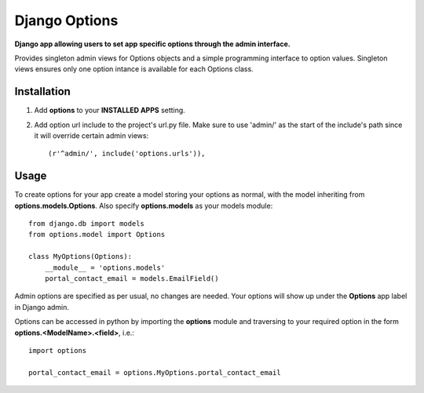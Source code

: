 Django Options
==============
**Django app allowing users to set app specific options through the admin interface.** 

Provides singleton admin views for Options objects and a simple programming interface to option values.
Singleton views ensures only one option intance is available for each Options class.

Installation
------------

#. Add **options** to your **INSTALLED APPS** setting.

#. Add option url include to the project's url.py file. Make sure to use 'admin/' as the start of the include's path since it will override certain admin views::

    (r'^admin/', include('options.urls')),

Usage
-----
To create options for your app create a model storing your options as normal, with the model inheriting from **options.models.Options**. Also specify **options.models** as your models module::

    from django.db import models
    from options.model import Options

    class MyOptions(Options):
        __module__ = 'options.models' 
        portal_contact_email = models.EmailField()

Admin options are specified as per usual, no changes are needed. Your options will show up under the **Options** app label in Django admin.

Options can be accessed in python by importing the **options** module and traversing to your required option in the form **options.<ModelName>.<field>**, i.e.::

    import options

    portal_contact_email = options.MyOptions.portal_contact_email
